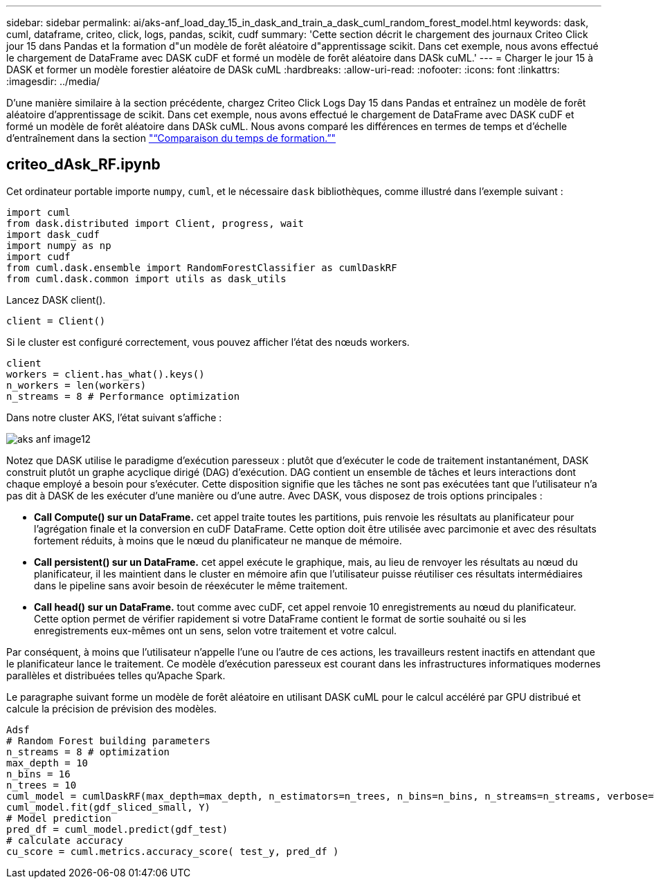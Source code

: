 ---
sidebar: sidebar 
permalink: ai/aks-anf_load_day_15_in_dask_and_train_a_dask_cuml_random_forest_model.html 
keywords: dask, cuml, dataframe, criteo, click, logs, pandas, scikit, cudf 
summary: 'Cette section décrit le chargement des journaux Criteo Click jour 15 dans Pandas et la formation d"un modèle de forêt aléatoire d"apprentissage scikit. Dans cet exemple, nous avons effectué le chargement de DataFrame avec DASK cuDF et formé un modèle de forêt aléatoire dans DASk cuML.' 
---
= Charger le jour 15 à DASK et former un modèle forestier aléatoire de DASk cuML
:hardbreaks:
:allow-uri-read: 
:nofooter: 
:icons: font
:linkattrs: 
:imagesdir: ../media/


[role="lead"]
D'une manière similaire à la section précédente, chargez Criteo Click Logs Day 15 dans Pandas et entraînez un modèle de forêt aléatoire d'apprentissage de scikit. Dans cet exemple, nous avons effectué le chargement de DataFrame avec DASK cuDF et formé un modèle de forêt aléatoire dans DASk cuML. Nous avons comparé les différences en termes de temps et d'échelle d'entraînement dans la section link:aks-anf_training_time_comparison.html["“Comparaison du temps de formation.”"]



== criteo_dAsk_RF.ipynb

Cet ordinateur portable importe `numpy`, `cuml`, et le nécessaire `dask` bibliothèques, comme illustré dans l'exemple suivant :

....
import cuml
from dask.distributed import Client, progress, wait
import dask_cudf
import numpy as np
import cudf
from cuml.dask.ensemble import RandomForestClassifier as cumlDaskRF
from cuml.dask.common import utils as dask_utils
....
Lancez DASK client().

....
client = Client()
....
Si le cluster est configuré correctement, vous pouvez afficher l'état des nœuds workers.

....
client
workers = client.has_what().keys()
n_workers = len(workers)
n_streams = 8 # Performance optimization
....
Dans notre cluster AKS, l'état suivant s'affiche :

image::aks-anf_image12.png[aks anf image12]

Notez que DASK utilise le paradigme d'exécution paresseux : plutôt que d'exécuter le code de traitement instantanément, DASK construit plutôt un graphe acyclique dirigé (DAG) d'exécution. DAG contient un ensemble de tâches et leurs interactions dont chaque employé a besoin pour s'exécuter. Cette disposition signifie que les tâches ne sont pas exécutées tant que l'utilisateur n'a pas dit à DASK de les exécuter d'une manière ou d'une autre. Avec DASK, vous disposez de trois options principales :

* *Call Compute() sur un DataFrame.* cet appel traite toutes les partitions, puis renvoie les résultats au planificateur pour l'agrégation finale et la conversion en cuDF DataFrame. Cette option doit être utilisée avec parcimonie et avec des résultats fortement réduits, à moins que le nœud du planificateur ne manque de mémoire.
* *Call persistent() sur un DataFrame.* cet appel exécute le graphique, mais, au lieu de renvoyer les résultats au nœud du planificateur, il les maintient dans le cluster en mémoire afin que l'utilisateur puisse réutiliser ces résultats intermédiaires dans le pipeline sans avoir besoin de réexécuter le même traitement.
* *Call head() sur un DataFrame.* tout comme avec cuDF, cet appel renvoie 10 enregistrements au nœud du planificateur. Cette option permet de vérifier rapidement si votre DataFrame contient le format de sortie souhaité ou si les enregistrements eux-mêmes ont un sens, selon votre traitement et votre calcul.


Par conséquent, à moins que l'utilisateur n'appelle l'une ou l'autre de ces actions, les travailleurs restent inactifs en attendant que le planificateur lance le traitement. Ce modèle d'exécution paresseux est courant dans les infrastructures informatiques modernes parallèles et distribuées telles qu'Apache Spark.

Le paragraphe suivant forme un modèle de forêt aléatoire en utilisant DASK cuML pour le calcul accéléré par GPU distribué et calcule la précision de prévision des modèles.

....
Adsf
# Random Forest building parameters
n_streams = 8 # optimization
max_depth = 10
n_bins = 16
n_trees = 10
cuml_model = cumlDaskRF(max_depth=max_depth, n_estimators=n_trees, n_bins=n_bins, n_streams=n_streams, verbose=True, client=client)
cuml_model.fit(gdf_sliced_small, Y)
# Model prediction
pred_df = cuml_model.predict(gdf_test)
# calculate accuracy
cu_score = cuml.metrics.accuracy_score( test_y, pred_df )
....